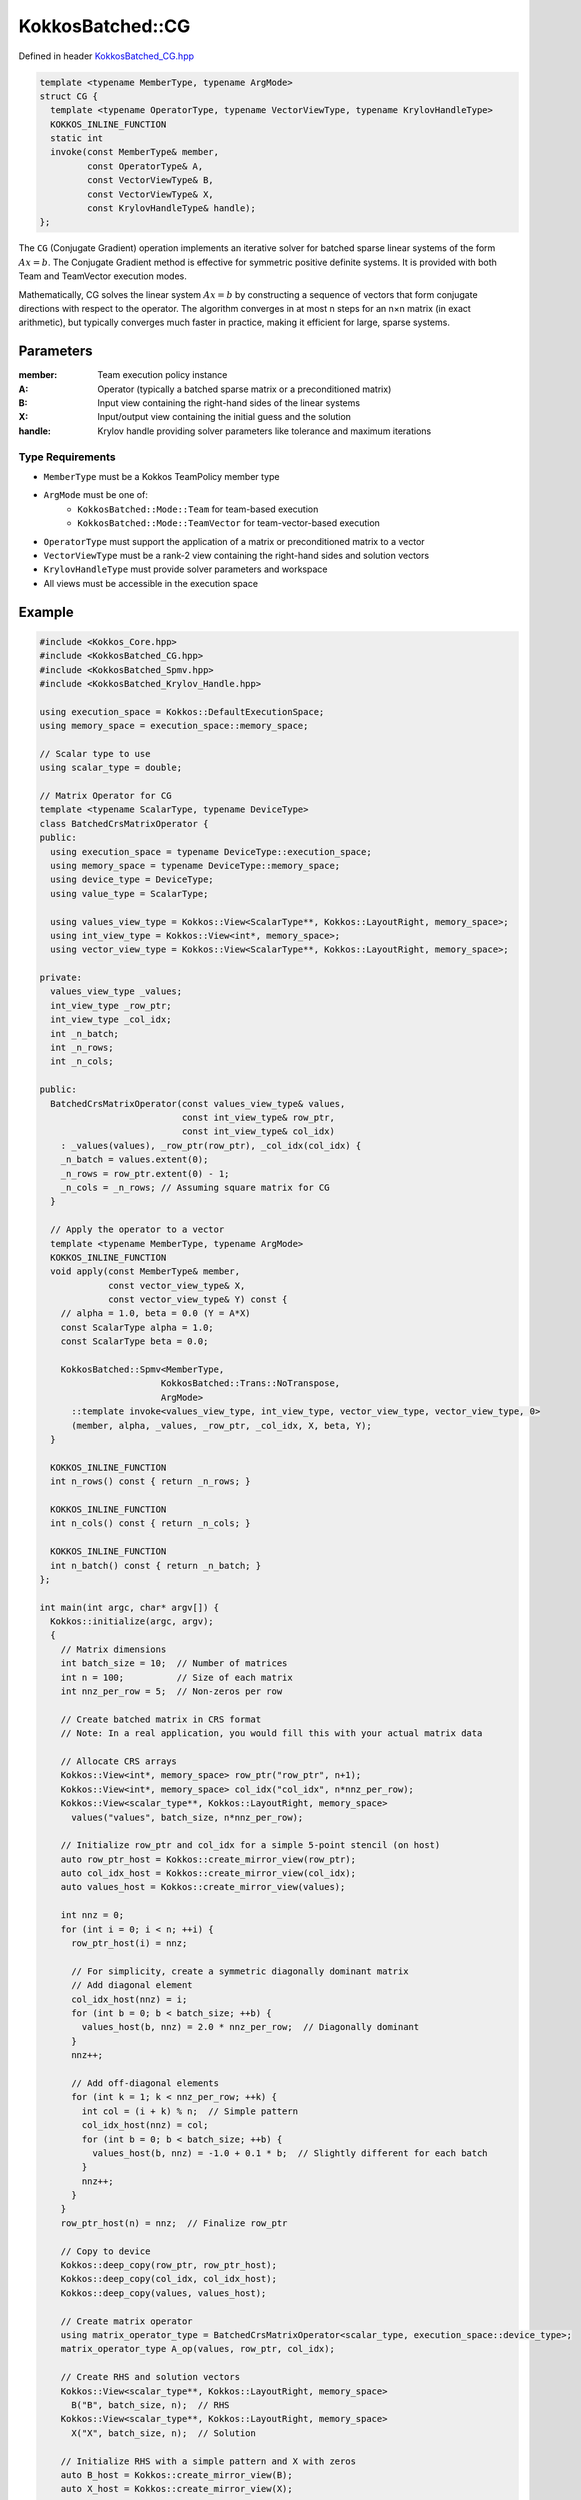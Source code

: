 KokkosBatched::CG
#################

Defined in header `KokkosBatched_CG.hpp <https://github.com/kokkos/kokkos-kernels/blob/master/src/batched/KokkosBatched_CG.hpp>`_

.. code-block:: c++

    template <typename MemberType, typename ArgMode>
    struct CG {
      template <typename OperatorType, typename VectorViewType, typename KrylovHandleType>
      KOKKOS_INLINE_FUNCTION
      static int
      invoke(const MemberType& member,
             const OperatorType& A,
             const VectorViewType& B,
             const VectorViewType& X,
             const KrylovHandleType& handle);
    };

The ``CG`` (Conjugate Gradient) operation implements an iterative solver for batched sparse linear systems of the form :math:`Ax = b`. The Conjugate Gradient method is effective for symmetric positive definite systems. It is provided with both Team and TeamVector execution modes.

Mathematically, CG solves the linear system :math:`Ax = b` by constructing a sequence of vectors that form conjugate directions with respect to the operator. The algorithm converges in at most n steps for an n×n matrix (in exact arithmetic), but typically converges much faster in practice, making it efficient for large, sparse systems.

Parameters
==========

:member: Team execution policy instance
:A: Operator (typically a batched sparse matrix or a preconditioned matrix)
:B: Input view containing the right-hand sides of the linear systems
:X: Input/output view containing the initial guess and the solution
:handle: Krylov handle providing solver parameters like tolerance and maximum iterations

Type Requirements
-----------------

- ``MemberType`` must be a Kokkos TeamPolicy member type
- ``ArgMode`` must be one of:
   - ``KokkosBatched::Mode::Team`` for team-based execution
   - ``KokkosBatched::Mode::TeamVector`` for team-vector-based execution
- ``OperatorType`` must support the application of a matrix or preconditioned matrix to a vector
- ``VectorViewType`` must be a rank-2 view containing the right-hand sides and solution vectors
- ``KrylovHandleType`` must provide solver parameters and workspace
- All views must be accessible in the execution space

Example
=======

.. code-block:: cpp

    #include <Kokkos_Core.hpp>
    #include <KokkosBatched_CG.hpp>
    #include <KokkosBatched_Spmv.hpp>
    #include <KokkosBatched_Krylov_Handle.hpp>
    
    using execution_space = Kokkos::DefaultExecutionSpace;
    using memory_space = execution_space::memory_space;
    
    // Scalar type to use
    using scalar_type = double;
    
    // Matrix Operator for CG
    template <typename ScalarType, typename DeviceType>
    class BatchedCrsMatrixOperator {
    public:
      using execution_space = typename DeviceType::execution_space;
      using memory_space = typename DeviceType::memory_space;
      using device_type = DeviceType;
      using value_type = ScalarType;
      
      using values_view_type = Kokkos::View<ScalarType**, Kokkos::LayoutRight, memory_space>;
      using int_view_type = Kokkos::View<int*, memory_space>;
      using vector_view_type = Kokkos::View<ScalarType**, Kokkos::LayoutRight, memory_space>;
      
    private:
      values_view_type _values;
      int_view_type _row_ptr;
      int_view_type _col_idx;
      int _n_batch;
      int _n_rows;
      int _n_cols;
      
    public:
      BatchedCrsMatrixOperator(const values_view_type& values,
                               const int_view_type& row_ptr,
                               const int_view_type& col_idx)
        : _values(values), _row_ptr(row_ptr), _col_idx(col_idx) {
        _n_batch = values.extent(0);
        _n_rows = row_ptr.extent(0) - 1;
        _n_cols = _n_rows; // Assuming square matrix for CG
      }
      
      // Apply the operator to a vector
      template <typename MemberType, typename ArgMode>
      KOKKOS_INLINE_FUNCTION
      void apply(const MemberType& member,
                 const vector_view_type& X,
                 const vector_view_type& Y) const {
        // alpha = 1.0, beta = 0.0 (Y = A*X)
        const ScalarType alpha = 1.0;
        const ScalarType beta = 0.0;
        
        KokkosBatched::Spmv<MemberType, 
                           KokkosBatched::Trans::NoTranspose, 
                           ArgMode>
          ::template invoke<values_view_type, int_view_type, vector_view_type, vector_view_type, 0>
          (member, alpha, _values, _row_ptr, _col_idx, X, beta, Y);
      }
      
      KOKKOS_INLINE_FUNCTION
      int n_rows() const { return _n_rows; }
      
      KOKKOS_INLINE_FUNCTION
      int n_cols() const { return _n_cols; }
      
      KOKKOS_INLINE_FUNCTION
      int n_batch() const { return _n_batch; }
    };
    
    int main(int argc, char* argv[]) {
      Kokkos::initialize(argc, argv);
      {
        // Matrix dimensions
        int batch_size = 10;  // Number of matrices
        int n = 100;          // Size of each matrix
        int nnz_per_row = 5;  // Non-zeros per row
        
        // Create batched matrix in CRS format
        // Note: In a real application, you would fill this with your actual matrix data
        
        // Allocate CRS arrays
        Kokkos::View<int*, memory_space> row_ptr("row_ptr", n+1);
        Kokkos::View<int*, memory_space> col_idx("col_idx", n*nnz_per_row);
        Kokkos::View<scalar_type**, Kokkos::LayoutRight, memory_space> 
          values("values", batch_size, n*nnz_per_row);
        
        // Initialize row_ptr and col_idx for a simple 5-point stencil (on host)
        auto row_ptr_host = Kokkos::create_mirror_view(row_ptr);
        auto col_idx_host = Kokkos::create_mirror_view(col_idx);
        auto values_host = Kokkos::create_mirror_view(values);
        
        int nnz = 0;
        for (int i = 0; i < n; ++i) {
          row_ptr_host(i) = nnz;
          
          // For simplicity, create a symmetric diagonally dominant matrix
          // Add diagonal element
          col_idx_host(nnz) = i;
          for (int b = 0; b < batch_size; ++b) {
            values_host(b, nnz) = 2.0 * nnz_per_row;  // Diagonally dominant
          }
          nnz++;
          
          // Add off-diagonal elements
          for (int k = 1; k < nnz_per_row; ++k) {
            int col = (i + k) % n;  // Simple pattern
            col_idx_host(nnz) = col;
            for (int b = 0; b < batch_size; ++b) {
              values_host(b, nnz) = -1.0 + 0.1 * b;  // Slightly different for each batch
            }
            nnz++;
          }
        }
        row_ptr_host(n) = nnz;  // Finalize row_ptr
        
        // Copy to device
        Kokkos::deep_copy(row_ptr, row_ptr_host);
        Kokkos::deep_copy(col_idx, col_idx_host);
        Kokkos::deep_copy(values, values_host);
        
        // Create matrix operator
        using matrix_operator_type = BatchedCrsMatrixOperator<scalar_type, execution_space::device_type>;
        matrix_operator_type A_op(values, row_ptr, col_idx);
        
        // Create RHS and solution vectors
        Kokkos::View<scalar_type**, Kokkos::LayoutRight, memory_space> 
          B("B", batch_size, n);  // RHS
        Kokkos::View<scalar_type**, Kokkos::LayoutRight, memory_space> 
          X("X", batch_size, n);  // Solution
        
        // Initialize RHS with a simple pattern and X with zeros
        auto B_host = Kokkos::create_mirror_view(B);
        auto X_host = Kokkos::create_mirror_view(X);
        
        for (int b = 0; b < batch_size; ++b) {
          for (int i = 0; i < n; ++i) {
            B_host(b, i) = 1.0;  // Simple RHS
            X_host(b, i) = 0.0;  // Initial guess = 0
          }
        }
        
        Kokkos::deep_copy(B, B_host);
        Kokkos::deep_copy(X, X_host);
        
        // Create Krylov handle with solver parameters
        using krylov_handle_type = KokkosBatched::KrylovHandle<scalar_type, memory_space>;
        krylov_handle_type handle;
        
        handle.set_max_iteration(100);     // Maximum iterations
        handle.set_rel_residual_tol(1e-8); // Convergence tolerance
        handle.set_verbose(true);          // Print convergence info
        
        // Set workspace for CG
        handle.allocate_workspace(batch_size, n);
        
        // Create team policy
        using policy_type = Kokkos::TeamPolicy<execution_space>;
        int team_size = policy_type::team_size_recommended(
            [](const int &, const int &) {}, 
            Kokkos::ParallelForTag());
        policy_type policy(batch_size, team_size);
        
        // Solve the linear systems using CG
        Kokkos::parallel_for("BatchedCG", policy,
          KOKKOS_LAMBDA(const typename policy_type::member_type& member) {
            const int b = member.league_rank();
            
            // Get current batch's right-hand side and solution
            auto B_b = Kokkos::subview(B, b, Kokkos::ALL());
            auto X_b = Kokkos::subview(X, b, Kokkos::ALL());
            
            // Solve using CG
            KokkosBatched::CG<typename policy_type::member_type, 
                            KokkosBatched::Mode::TeamVector>
              ::invoke(member, A_op, B_b, X_b, handle);
          }
        );
        
        // Copy results back to host
        Kokkos::deep_copy(X_host, X);
        
        // Check results
        std::cout << "Solutions for first few entries of each batch:" << std::endl;
        for (int b = 0; b < std::min(batch_size, 3); ++b) {
          std::cout << "Batch " << b << ": [";
          for (int i = 0; i < std::min(n, 5); ++i) {
            std::cout << X_host(b, i) << " ";
          }
          std::cout << "...]" << std::endl;
        }
        
        // Verify solution by computing residual ||Ax - b||
        // In a real application, you would implement the residual check
      }
      Kokkos::finalize();
      return 0;
    }
